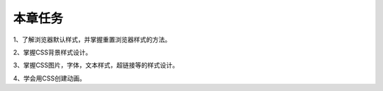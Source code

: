 本章任务
==============

1、了解浏览器默认样式，并掌握重置浏览器样式的方法。

2、掌握CSS背景样式设计。

3、掌握CSS图片，字体，文本样式，超链接等的样式设计。

4、学会用CSS创建动画。

